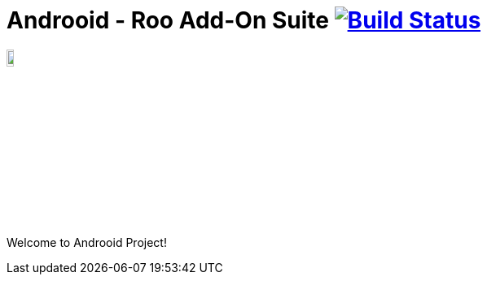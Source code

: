 = Androoid - Roo Add-On Suite image:https://travis-ci.org/androoid/androoid.svg["Build Status", link="https://travis-ci.org/androoid/androoid"]

image:https://raw.githubusercontent.com/androoid/androoid/gh-pages/images/logo.png["Roo Project",width="10%"]

Welcome to Androoid Project!

